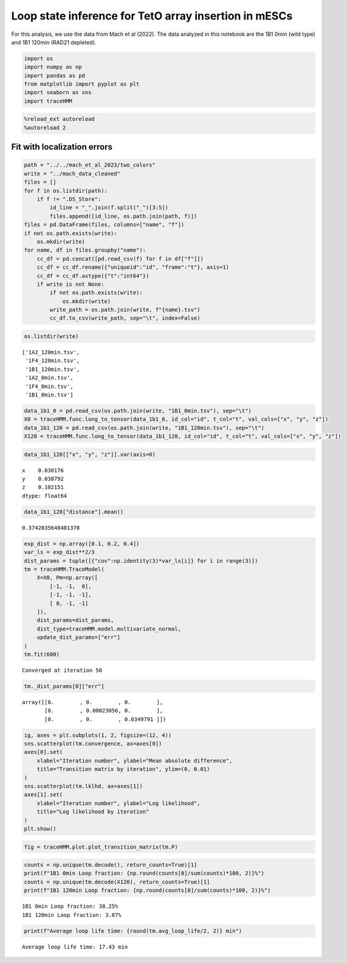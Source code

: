 Loop state inference for TetO array insertion in mESCs
======================================================

For this analysis, we use the data from Mach et al (2022). The data
analyzed in this notebook are the 1B1 0min (wild type) and 1B1 120min
(RAD21 depleted).

.. code:: ipython3

    import os
    import numpy as np
    import pandas as pd
    from matplotlib import pyplot as plt
    import seaborn as sns
    import traceHMM

.. code:: ipython3

    %reload_ext autoreload
    %autoreload 2

Fit with localization errors
~~~~~~~~~~~~~~~~~~~~~~~~~~~~

.. code:: ipython3

    path = "../../mach_et_al_2023/two_colors"
    write = "../mach_data_cleaned"
    files = []
    for f in os.listdir(path):
        if f != ".DS_Store":
            id_line = "_".join(f.split("_")[3:5])
            files.append([id_line, os.path.join(path, f)])
    files = pd.DataFrame(files, columns=["name", "f"])
    if not os.path.exists(write):
        os.mkdir(write)
    for name, df in files.groupby("name"):
        cc_df = pd.concat([pd.read_csv(f) for f in df["f"]])
        cc_df = cc_df.rename({"uniqueid":"id", "frame":"t"}, axis=1)
        cc_df = cc_df.astype({"t":"int64"})
        if write is not None:
            if not os.path.exists(write):
                os.mkdir(write)
            write_path = os.path.join(write, f"{name}.tsv")
            cc_df.to_csv(write_path, sep="\t", index=False)

.. code:: ipython3

    os.listdir(write)




.. parsed-literal::

    ['1A2_120min.tsv',
     '1F4_120min.tsv',
     '1B1_120min.tsv',
     '1A2_0min.tsv',
     '1F4_0min.tsv',
     '1B1_0min.tsv']



.. code:: ipython3

    data_1b1_0 = pd.read_csv(os.path.join(write, "1B1_0min.tsv"), sep="\t")
    X0 = traceHMM.func.long_to_tensor(data_1b1_0, id_col="id", t_col="t", val_cols=["x", "y", "z"])
    data_1b1_120 = pd.read_csv(os.path.join(write, "1B1_120min.tsv"), sep="\t")
    X120 = traceHMM.func.long_to_tensor(data_1b1_120, id_col="id", t_col="t", val_cols=["x", "y", "z"])

.. code:: ipython3

    data_1b1_120[["x", "y", "z"]].var(axis=0)




.. parsed-literal::

    x    0.038176
    y    0.038792
    z    0.102151
    dtype: float64



.. code:: ipython3

    data_1b1_120["distance"].mean()




.. parsed-literal::

    0.3742835648481378



.. code:: ipython3

    exp_dist = np.array([0.1, 0.2, 0.4])
    var_ls = exp_dist**2/3
    dist_params = tuple([{"cov":np.identity(3)*var_ls[i]} for i in range(3)])
    tm = traceHMM.TraceModel(
        X=X0, Pm=np.array([
            [-1, -1,  0],
            [-1, -1, -1],
            [ 0, -1, -1]
        ]),
        dist_params=dist_params,
        dist_type=traceHMM.model.multivariate_normal,
        update_dist_params=["err"]
    )
    tm.fit(600)


.. parsed-literal::

    Converged at iteration 50


.. code:: ipython3

    tm._dist_params[0]["err"]




.. parsed-literal::

    array([[0.        , 0.        , 0.        ],
           [0.        , 0.00023056, 0.        ],
           [0.        , 0.        , 0.0349791 ]])



.. code:: ipython3

    ig, axes = plt.subplots(1, 2, figsize=(12, 4))
    sns.scatterplot(tm.convergence, ax=axes[0])
    axes[0].set(
        xlabel="Iteration number", ylabel="Mean absolute difference",
        title="Transition matrix by iteration", ylim=(0, 0.01)
    )
    sns.scatterplot(tm.lklhd, ax=axes[1])
    axes[1].set(
        xlabel="Iteration number", ylabel="Log likelihood",
        title="Log likelihood by iteration"
    )
    plt.show()



.. image:: mach_et_al_files/mach_et_al_11_0.png


.. code:: ipython3

    fig = traceHMM.plot.plot_transition_matrix(tm.P)



.. image:: mach_et_al_files/mach_et_al_12_0.png


.. code:: ipython3

    counts = np.unique(tm.decode(), return_counts=True)[1]
    print(f"1B1 0min Loop fraction: {np.round(counts[0]/sum(counts)*100, 2)}%")
    counts = np.unique(tm.decode(X120), return_counts=True)[1]
    print(f"1B1 120min Loop fraction: {np.round(counts[0]/sum(counts)*100, 2)}%")


.. parsed-literal::

    1B1 0min Loop fraction: 38.25%
    1B1 120min Loop fraction: 3.87%


.. code:: ipython3

    print(f"Average loop life time: {round(tm.avg_loop_life/2, 2)} min")


.. parsed-literal::

    Average loop life time: 17.43 min

